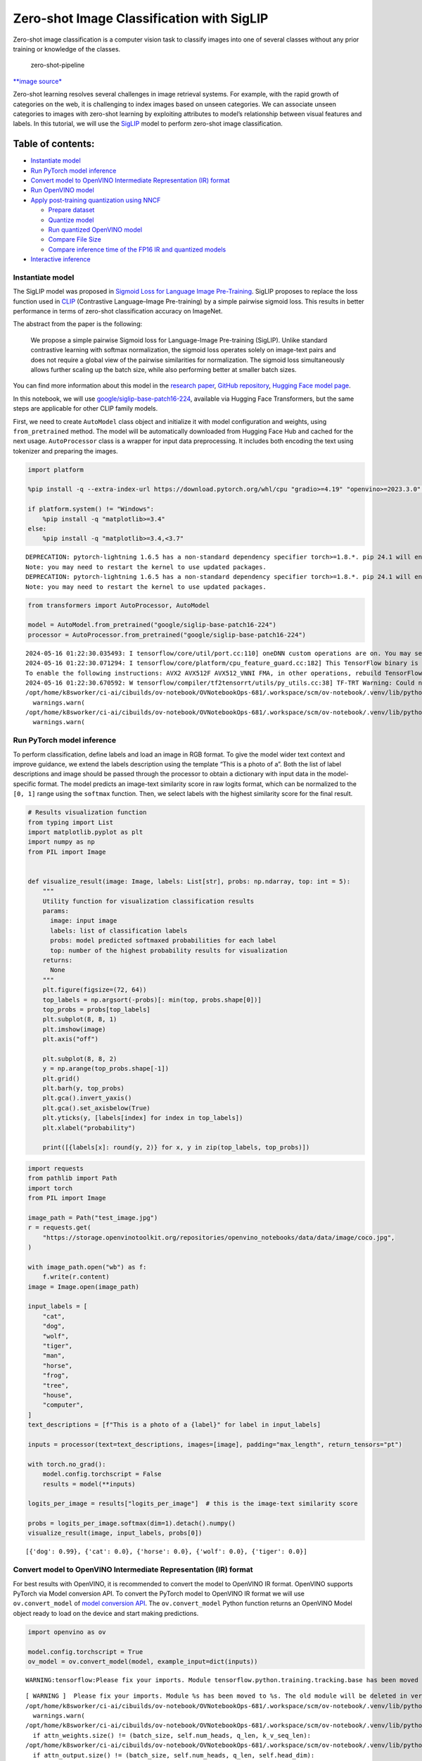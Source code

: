 Zero-shot Image Classification with SigLIP
==========================================

|Colab|

Zero-shot image classification is a computer vision task to classify
images into one of several classes without any prior training or
knowledge of the classes.

.. figure:: https://user-images.githubusercontent.com/29454499/207773481-d77cacf8-6cdc-4765-a31b-a1669476d620.png
   :alt: zero-shot-pipeline

   zero-shot-pipeline

`\**image
source\* <https://huggingface.co/tasks/zero-shot-image-classification>`__

Zero-shot learning resolves several challenges in image retrieval
systems. For example, with the rapid growth of categories on the web, it
is challenging to index images based on unseen categories. We can
associate unseen categories to images with zero-shot learning by
exploiting attributes to model’s relationship between visual features
and labels. In this tutorial, we will use the
`SigLIP <https://huggingface.co/docs/transformers/main/en/model_doc/siglip>`__
model to perform zero-shot image classification.

Table of contents:
^^^^^^^^^^^^^^^^^^

-  `Instantiate model <#instantiate-model>`__
-  `Run PyTorch model inference <#run-pytorch-model-inference>`__
-  `Convert model to OpenVINO Intermediate Representation (IR)
   format <#convert-model-to-openvino-intermediate-representation-ir-format>`__
-  `Run OpenVINO model <#run-openvino-model>`__
-  `Apply post-training quantization using
   NNCF <#apply-post-training-quantization-using-nncf>`__

   -  `Prepare dataset <#prepare-dataset>`__
   -  `Quantize model <#quantize-model>`__
   -  `Run quantized OpenVINO model <#run-quantized-openvino-model>`__
   -  `Compare File Size <#compare-file-size>`__
   -  `Compare inference time of the FP16 IR and quantized
      models <#compare-inference-time-of-the-fp16-ir-and-quantized-models>`__

-  `Interactive inference <#interactive-inference>`__

.. |Colab| image:: https://colab.research.google.com/assets/colab-badge.svg
   :target: https://colab.research.google.com/github/openvinotoolkit/openvino_notebooks/blob/latest/notebooks/siglip-zero-shot-image-classification/siglip-zero-shot-image-classification.ipynb

Instantiate model
-----------------



The SigLIP model was proposed in `Sigmoid Loss for Language Image
Pre-Training <https://arxiv.org/abs/2303.15343>`__. SigLIP proposes to
replace the loss function used in
`CLIP <https://github.com/openai/CLIP>`__ (Contrastive Language–Image
Pre-training) by a simple pairwise sigmoid loss. This results in better
performance in terms of zero-shot classification accuracy on ImageNet.

The abstract from the paper is the following:

   We propose a simple pairwise Sigmoid loss for Language-Image
   Pre-training (SigLIP). Unlike standard contrastive learning with
   softmax normalization, the sigmoid loss operates solely on image-text
   pairs and does not require a global view of the pairwise similarities
   for normalization. The sigmoid loss simultaneously allows further
   scaling up the batch size, while also performing better at smaller
   batch sizes.

You can find more information about this model in the `research
paper <https://arxiv.org/abs/2303.15343>`__, `GitHub
repository <https://github.com/google-research/big_vision>`__, `Hugging
Face model
page <https://huggingface.co/docs/transformers/main/en/model_doc/siglip>`__.

In this notebook, we will use
`google/siglip-base-patch16-224 <https://huggingface.co/google/siglip-base-patch16-224>`__,
available via Hugging Face Transformers, but the same steps are
applicable for other CLIP family models.

First, we need to create ``AutoModel`` class object and initialize it
with model configuration and weights, using ``from_pretrained`` method.
The model will be automatically downloaded from Hugging Face Hub and
cached for the next usage. ``AutoProcessor`` class is a wrapper for
input data preprocessing. It includes both encoding the text using
tokenizer and preparing the images.

.. code:: ipython3

    import platform
    
    %pip install -q --extra-index-url https://download.pytorch.org/whl/cpu "gradio>=4.19" "openvino>=2023.3.0" "transformers>=4.37" "torch>=2.1" Pillow sentencepiece protobuf scipy datasets nncf
    
    if platform.system() != "Windows":
        %pip install -q "matplotlib>=3.4"
    else:
        %pip install -q "matplotlib>=3.4,<3.7"


.. parsed-literal::

    DEPRECATION: pytorch-lightning 1.6.5 has a non-standard dependency specifier torch>=1.8.*. pip 24.1 will enforce this behaviour change. A possible replacement is to upgrade to a newer version of pytorch-lightning or contact the author to suggest that they release a version with a conforming dependency specifiers. Discussion can be found at https://github.com/pypa/pip/issues/12063
    Note: you may need to restart the kernel to use updated packages.
    DEPRECATION: pytorch-lightning 1.6.5 has a non-standard dependency specifier torch>=1.8.*. pip 24.1 will enforce this behaviour change. A possible replacement is to upgrade to a newer version of pytorch-lightning or contact the author to suggest that they release a version with a conforming dependency specifiers. Discussion can be found at https://github.com/pypa/pip/issues/12063
    Note: you may need to restart the kernel to use updated packages.


.. code:: ipython3

    from transformers import AutoProcessor, AutoModel
    
    model = AutoModel.from_pretrained("google/siglip-base-patch16-224")
    processor = AutoProcessor.from_pretrained("google/siglip-base-patch16-224")


.. parsed-literal::

    2024-05-16 01:22:30.035493: I tensorflow/core/util/port.cc:110] oneDNN custom operations are on. You may see slightly different numerical results due to floating-point round-off errors from different computation orders. To turn them off, set the environment variable `TF_ENABLE_ONEDNN_OPTS=0`.
    2024-05-16 01:22:30.071294: I tensorflow/core/platform/cpu_feature_guard.cc:182] This TensorFlow binary is optimized to use available CPU instructions in performance-critical operations.
    To enable the following instructions: AVX2 AVX512F AVX512_VNNI FMA, in other operations, rebuild TensorFlow with the appropriate compiler flags.
    2024-05-16 01:22:30.670592: W tensorflow/compiler/tf2tensorrt/utils/py_utils.cc:38] TF-TRT Warning: Could not find TensorRT
    /opt/home/k8sworker/ci-ai/cibuilds/ov-notebook/OVNotebookOps-681/.workspace/scm/ov-notebook/.venv/lib/python3.8/site-packages/huggingface_hub/file_download.py:1132: FutureWarning: `resume_download` is deprecated and will be removed in version 1.0.0. Downloads always resume when possible. If you want to force a new download, use `force_download=True`.
      warnings.warn(
    /opt/home/k8sworker/ci-ai/cibuilds/ov-notebook/OVNotebookOps-681/.workspace/scm/ov-notebook/.venv/lib/python3.8/site-packages/huggingface_hub/file_download.py:1132: FutureWarning: `resume_download` is deprecated and will be removed in version 1.0.0. Downloads always resume when possible. If you want to force a new download, use `force_download=True`.
      warnings.warn(


Run PyTorch model inference
---------------------------



To perform classification, define labels and load an image in RGB
format. To give the model wider text context and improve guidance, we
extend the labels description using the template “This is a photo of a”.
Both the list of label descriptions and image should be passed through
the processor to obtain a dictionary with input data in the
model-specific format. The model predicts an image-text similarity score
in raw logits format, which can be normalized to the ``[0, 1]`` range
using the ``softmax`` function. Then, we select labels with the highest
similarity score for the final result.

.. code:: ipython3

    # Results visualization function
    from typing import List
    import matplotlib.pyplot as plt
    import numpy as np
    from PIL import Image
    
    
    def visualize_result(image: Image, labels: List[str], probs: np.ndarray, top: int = 5):
        """
        Utility function for visualization classification results
        params:
          image: input image
          labels: list of classification labels
          probs: model predicted softmaxed probabilities for each label
          top: number of the highest probability results for visualization
        returns:
          None
        """
        plt.figure(figsize=(72, 64))
        top_labels = np.argsort(-probs)[: min(top, probs.shape[0])]
        top_probs = probs[top_labels]
        plt.subplot(8, 8, 1)
        plt.imshow(image)
        plt.axis("off")
    
        plt.subplot(8, 8, 2)
        y = np.arange(top_probs.shape[-1])
        plt.grid()
        plt.barh(y, top_probs)
        plt.gca().invert_yaxis()
        plt.gca().set_axisbelow(True)
        plt.yticks(y, [labels[index] for index in top_labels])
        plt.xlabel("probability")
    
        print([{labels[x]: round(y, 2)} for x, y in zip(top_labels, top_probs)])

.. code:: ipython3

    import requests
    from pathlib import Path
    import torch
    from PIL import Image
    
    image_path = Path("test_image.jpg")
    r = requests.get(
        "https://storage.openvinotoolkit.org/repositories/openvino_notebooks/data/data/image/coco.jpg",
    )
    
    with image_path.open("wb") as f:
        f.write(r.content)
    image = Image.open(image_path)
    
    input_labels = [
        "cat",
        "dog",
        "wolf",
        "tiger",
        "man",
        "horse",
        "frog",
        "tree",
        "house",
        "computer",
    ]
    text_descriptions = [f"This is a photo of a {label}" for label in input_labels]
    
    inputs = processor(text=text_descriptions, images=[image], padding="max_length", return_tensors="pt")
    
    with torch.no_grad():
        model.config.torchscript = False
        results = model(**inputs)
    
    logits_per_image = results["logits_per_image"]  # this is the image-text similarity score
    
    probs = logits_per_image.softmax(dim=1).detach().numpy()
    visualize_result(image, input_labels, probs[0])


.. parsed-literal::

    [{'dog': 0.99}, {'cat': 0.0}, {'horse': 0.0}, {'wolf': 0.0}, {'tiger': 0.0}]



.. image:: siglip-zero-shot-image-classification-with-output_files/siglip-zero-shot-image-classification-with-output_6_1.png


Convert model to OpenVINO Intermediate Representation (IR) format
-----------------------------------------------------------------



For best results with OpenVINO, it is recommended to convert the model
to OpenVINO IR format. OpenVINO supports PyTorch via Model conversion
API. To convert the PyTorch model to OpenVINO IR format we will use
``ov.convert_model`` of `model conversion
API <https://docs.openvino.ai/2024/openvino-workflow/model-preparation.html>`__.
The ``ov.convert_model`` Python function returns an OpenVINO Model
object ready to load on the device and start making predictions.

.. code:: ipython3

    import openvino as ov
    
    model.config.torchscript = True
    ov_model = ov.convert_model(model, example_input=dict(inputs))


.. parsed-literal::

    WARNING:tensorflow:Please fix your imports. Module tensorflow.python.training.tracking.base has been moved to tensorflow.python.trackable.base. The old module will be deleted in version 2.11.


.. parsed-literal::

    [ WARNING ]  Please fix your imports. Module %s has been moved to %s. The old module will be deleted in version %s.
    /opt/home/k8sworker/ci-ai/cibuilds/ov-notebook/OVNotebookOps-681/.workspace/scm/ov-notebook/.venv/lib/python3.8/site-packages/transformers/modeling_utils.py:4371: FutureWarning: `_is_quantized_training_enabled` is going to be deprecated in transformers 4.39.0. Please use `model.hf_quantizer.is_trainable` instead
      warnings.warn(
    /opt/home/k8sworker/ci-ai/cibuilds/ov-notebook/OVNotebookOps-681/.workspace/scm/ov-notebook/.venv/lib/python3.8/site-packages/transformers/models/siglip/modeling_siglip.py:354: TracerWarning: Converting a tensor to a Python boolean might cause the trace to be incorrect. We can't record the data flow of Python values, so this value will be treated as a constant in the future. This means that the trace might not generalize to other inputs!
      if attn_weights.size() != (batch_size, self.num_heads, q_len, k_v_seq_len):
    /opt/home/k8sworker/ci-ai/cibuilds/ov-notebook/OVNotebookOps-681/.workspace/scm/ov-notebook/.venv/lib/python3.8/site-packages/transformers/models/siglip/modeling_siglip.py:372: TracerWarning: Converting a tensor to a Python boolean might cause the trace to be incorrect. We can't record the data flow of Python values, so this value will be treated as a constant in the future. This means that the trace might not generalize to other inputs!
      if attn_output.size() != (batch_size, self.num_heads, q_len, self.head_dim):


Run OpenVINO model
------------------



The steps for making predictions with the OpenVINO SigLIP model are
similar to the PyTorch model. Let us check the model result using the
same input data from the example above with PyTorch.

Select device from dropdown list for running inference using OpenVINO

.. code:: ipython3

    import ipywidgets as widgets
    
    core = ov.Core()
    
    device = widgets.Dropdown(
        options=core.available_devices + ["AUTO"],
        value="AUTO",
        description="Device:",
        disabled=False,
    )
    
    device




.. parsed-literal::

    Dropdown(description='Device:', index=1, options=('CPU', 'AUTO'), value='AUTO')



Run OpenVINO model

.. code:: ipython3

    from scipy.special import softmax
    
    # compile model for loading on device
    compiled_ov_model = core.compile_model(ov_model, device.value)
    # obtain output tensor for getting predictions
    logits_per_image_out = compiled_ov_model.output(0)
    # run inference on preprocessed data and get image-text similarity score
    ov_logits_per_image = compiled_ov_model(dict(inputs))[logits_per_image_out]
    # perform softmax on score
    probs = softmax(ov_logits_per_image[0])
    # visualize prediction
    visualize_result(image, input_labels, probs)


.. parsed-literal::

    [{'dog': 0.99}, {'cat': 0.0}, {'horse': 0.0}, {'wolf': 0.0}, {'tiger': 0.0}]



.. image:: siglip-zero-shot-image-classification-with-output_files/siglip-zero-shot-image-classification-with-output_13_1.png


Great! Looks like we got the same result.

Apply post-training quantization using NNCF
-------------------------------------------



`NNCF <https://github.com/openvinotoolkit/nncf/>`__ enables
post-training quantization by adding the quantization layers into the
model graph and then using a subset of the training dataset to
initialize the parameters of these additional quantization layers. The
framework is designed so that modifications to your original training
code are minor. Quantization is the simplest scenario and requires a few
modifications.

The optimization process contains the following steps:

1. Create a dataset for quantization.
2. Run ``nncf.quantize`` for getting a quantized model.

Prepare dataset
~~~~~~~~~~~~~~~



The `Conceptual
Captions <https://ai.google.com/research/ConceptualCaptions/>`__ dataset
consisting of ~3.3M images annotated with captions is used to quantize
model.

.. code:: ipython3

    import requests
    from io import BytesIO
    from PIL import Image
    from requests.packages.urllib3.exceptions import InsecureRequestWarning
    
    requests.packages.urllib3.disable_warnings(InsecureRequestWarning)
    
    
    def check_text_data(data):
        """
        Check if the given data is text-based.
        """
        if isinstance(data, str):
            return True
        if isinstance(data, list):
            return all(isinstance(x, str) for x in data)
        return False
    
    
    def get_pil_from_url(url):
        """
        Downloads and converts an image from a URL to a PIL Image object.
        """
        response = requests.get(url, verify=False, timeout=20)
        image = Image.open(BytesIO(response.content))
        return image.convert("RGB")
    
    
    def collate_fn(example, image_column="image_url", text_column="caption"):
        """
        Preprocesses an example by loading and transforming image and text data.
        Checks if the text data in the example is valid by calling the `check_text_data` function.
        Downloads the image specified by the URL in the image_column by calling the `get_pil_from_url` function.
        If there is any error during the download process, returns None.
        Returns the preprocessed inputs with transformed image and text data.
        """
        assert len(example) == 1
        example = example[0]
    
        if not check_text_data(example[text_column]):
            raise ValueError("Text data is not valid")
    
        url = example[image_column]
        try:
            image = get_pil_from_url(url)
            h, w = image.size
            if h == 1 or w == 1:
                return None
        except Exception:
            return None
    
        inputs = processor(
            text=example[text_column],
            images=[image],
            return_tensors="pt",
            padding="max_length",
        )
        if inputs["input_ids"].shape[1] > model.config.text_config.max_position_embeddings:
            return None
        return inputs

.. code:: ipython3

    import torch
    from datasets import load_dataset
    from tqdm.notebook import tqdm
    
    
    def prepare_calibration_data(dataloader, init_steps):
        """
        This function prepares calibration data from a dataloader for a specified number of initialization steps.
        It iterates over the dataloader, fetching batches and storing the relevant data.
        """
        data = []
        print(f"Fetching {init_steps} for the initialization...")
        counter = 0
        for batch in tqdm(dataloader):
            if counter == init_steps:
                break
            if batch:
                counter += 1
                with torch.no_grad():
                    data.append(
                        {
                            "pixel_values": batch["pixel_values"].to("cpu"),
                            "input_ids": batch["input_ids"].to("cpu"),
                        }
                    )
        return data
    
    
    def prepare_dataset(opt_init_steps=300, max_train_samples=1000):
        """
        Prepares a vision-text dataset for quantization.
        """
        dataset = load_dataset("conceptual_captions", streaming=True)
        train_dataset = dataset["train"].shuffle(seed=42, buffer_size=max_train_samples)
        dataloader = torch.utils.data.DataLoader(train_dataset, collate_fn=collate_fn, batch_size=1)
        calibration_data = prepare_calibration_data(dataloader, opt_init_steps)
        return calibration_data

.. code:: ipython3

    calibration_data = prepare_dataset()


.. parsed-literal::

    /opt/home/k8sworker/ci-ai/cibuilds/ov-notebook/OVNotebookOps-681/.workspace/scm/ov-notebook/.venv/lib/python3.8/site-packages/datasets/load.py:1486: FutureWarning: The repository for conceptual_captions contains custom code which must be executed to correctly load the dataset. You can inspect the repository content at https://hf.co/datasets/conceptual_captions
    You can avoid this message in future by passing the argument `trust_remote_code=True`.
    Passing `trust_remote_code=True` will be mandatory to load this dataset from the next major release of `datasets`.
      warnings.warn(


.. parsed-literal::

    Fetching 300 for the initialization...



.. parsed-literal::

    0it [00:00, ?it/s]


Quantize model
~~~~~~~~~~~~~~



Create a quantized model from the pre-trained ``FP16`` model.

   **NOTE**: Quantization is time and memory consuming operation.
   Running quantization code below may take a long time.

.. code:: ipython3

    import nncf
    import logging
    
    nncf.set_log_level(logging.ERROR)
    
    if len(calibration_data) == 0:
        raise RuntimeError("Calibration dataset is empty. Please check internet connection and try to download images manually.")
    
    calibration_dataset = nncf.Dataset(calibration_data)
    quantized_ov_model = nncf.quantize(
        model=ov_model,
        calibration_dataset=calibration_dataset,
        model_type=nncf.ModelType.TRANSFORMER,
    )


.. parsed-literal::

    INFO:nncf:NNCF initialized successfully. Supported frameworks detected: torch, tensorflow, onnx, openvino



.. parsed-literal::

    Output()



.. raw:: html

    <pre style="white-space:pre;overflow-x:auto;line-height:normal;font-family:Menlo,'DejaVu Sans Mono',consolas,'Courier New',monospace"></pre>




.. raw:: html

    <pre style="white-space:pre;overflow-x:auto;line-height:normal;font-family:Menlo,'DejaVu Sans Mono',consolas,'Courier New',monospace">
    </pre>




.. parsed-literal::

    Output()



.. raw:: html

    <pre style="white-space:pre;overflow-x:auto;line-height:normal;font-family:Menlo,'DejaVu Sans Mono',consolas,'Courier New',monospace"></pre>




.. raw:: html

    <pre style="white-space:pre;overflow-x:auto;line-height:normal;font-family:Menlo,'DejaVu Sans Mono',consolas,'Courier New',monospace">
    </pre>




.. parsed-literal::

    Output()



.. raw:: html

    <pre style="white-space:pre;overflow-x:auto;line-height:normal;font-family:Menlo,'DejaVu Sans Mono',consolas,'Courier New',monospace"></pre>




.. raw:: html

    <pre style="white-space:pre;overflow-x:auto;line-height:normal;font-family:Menlo,'DejaVu Sans Mono',consolas,'Courier New',monospace">
    </pre>




.. parsed-literal::

    Output()



.. raw:: html

    <pre style="white-space:pre;overflow-x:auto;line-height:normal;font-family:Menlo,'DejaVu Sans Mono',consolas,'Courier New',monospace"></pre>




.. raw:: html

    <pre style="white-space:pre;overflow-x:auto;line-height:normal;font-family:Menlo,'DejaVu Sans Mono',consolas,'Courier New',monospace">
    </pre>



NNCF also supports quantization-aware training, and other algorithms
than quantization. See the `NNCF
documentation <https://github.com/openvinotoolkit/nncf/#documentation>`__
in the NNCF repository for more information.

Run quantized OpenVINO model
~~~~~~~~~~~~~~~~~~~~~~~~~~~~



The steps for making predictions with the quantized OpenVINO SigLIP
model are similar to the PyTorch model.

.. code:: ipython3

    from scipy.special import softmax
    
    
    input_labels = [
        "cat",
        "dog",
        "wolf",
        "tiger",
        "man",
        "horse",
        "frog",
        "tree",
        "house",
        "computer",
    ]
    text_descriptions = [f"This is a photo of a {label}" for label in input_labels]
    
    inputs = processor(text=text_descriptions, images=[image], return_tensors="pt", padding="max_length")
    compiled_int8_ov_model = ov.compile_model(quantized_ov_model, device.value)
    
    logits_per_image_out = compiled_int8_ov_model.output(0)
    ov_logits_per_image = compiled_int8_ov_model(dict(inputs))[logits_per_image_out]
    probs = softmax(ov_logits_per_image, axis=1)
    visualize_result(image, input_labels, probs[0])


.. parsed-literal::

    [{'dog': 0.99}, {'horse': 0.0}, {'cat': 0.0}, {'tiger': 0.0}, {'wolf': 0.0}]



.. image:: siglip-zero-shot-image-classification-with-output_files/siglip-zero-shot-image-classification-with-output_24_1.png


Compare File Size
~~~~~~~~~~~~~~~~~



.. code:: ipython3

    from pathlib import Path
    
    fp16_model_path = "siglip-base-patch16-224.xml"
    ov.save_model(ov_model, fp16_model_path)
    
    int8_model_path = "siglip-base-patch16-224_int8.xml"
    ov.save_model(quantized_ov_model, int8_model_path)
    
    fp16_ir_model_size = Path(fp16_model_path).with_suffix(".bin").stat().st_size / 1024 / 1024
    quantized_model_size = Path(int8_model_path).with_suffix(".bin").stat().st_size / 1024 / 1024
    print(f"FP16 IR model size: {fp16_ir_model_size:.2f} MB")
    print(f"INT8 model size: {quantized_model_size:.2f} MB")
    print(f"Model compression rate: {fp16_ir_model_size / quantized_model_size:.3f}")


.. parsed-literal::

    FP16 IR model size: 387.49 MB
    INT8 model size: 201.26 MB
    Model compression rate: 1.925


Compare inference time of the FP16 IR and quantized models
~~~~~~~~~~~~~~~~~~~~~~~~~~~~~~~~~~~~~~~~~~~~~~~~~~~~~~~~~~



To measure the inference performance of the ``FP16`` and ``INT8``
models, we use median inference time on calibration dataset. So we can
approximately estimate the speed up of the dynamic quantized models.

   **NOTE**: For the most accurate performance estimation, it is
   recommended to run ``benchmark_app`` in a terminal/command prompt
   after closing other applications with static shapes.

.. code:: ipython3

    import time
    
    
    def calculate_inference_time(model_path, calibration_data):
        model = ov.compile_model(model_path, device.value)
        output_layer = model.output(0)
        inference_time = []
        for batch in calibration_data:
            start = time.perf_counter()
            _ = model(batch)[output_layer]
            end = time.perf_counter()
            delta = end - start
            inference_time.append(delta)
        return np.median(inference_time)

.. code:: ipython3

    fp16_latency = calculate_inference_time(fp16_model_path, calibration_data)
    int8_latency = calculate_inference_time(int8_model_path, calibration_data)
    print(f"Performance speed up: {fp16_latency / int8_latency:.3f}")


.. parsed-literal::

    Performance speed up: 2.078


Interactive inference
---------------------



Now, it is your turn! You can provide your own image and comma-separated
list of labels for zero-shot classification. Feel free to upload an
image, using the file upload window and type label names into the text
field, using comma as the separator (for example, ``cat,dog,bird``)

.. code:: ipython3

    import gradio as gr
    
    
    def classify(image, text):
        """Classify image using classes listing.
        Args:
            image (np.ndarray): image that needs to be classified in CHW format.
            text (str): comma-separated list of class labels
        Returns:
            (dict): Mapping between class labels and class probabilities.
        """
        labels = text.split(",")
        text_descriptions = [f"This is a photo of a {label}" for label in labels]
        inputs = processor(
            text=text_descriptions,
            images=[image],
            return_tensors="np",
            padding="max_length",
        )
        ov_logits_per_image = compiled_int8_ov_model(dict(inputs))[logits_per_image_out]
        probs = softmax(ov_logits_per_image[0])
    
        return {label: float(prob) for label, prob in zip(labels, probs)}
    
    
    demo = gr.Interface(
        classify,
        [
            gr.Image(label="Image", type="pil"),
            gr.Textbox(label="Labels", info="Comma-separated list of class labels"),
        ],
        gr.Label(label="Result"),
        examples=[[image_path, "cat,dog,bird"]],
    )
    try:
        demo.launch(debug=False, height=1000)
    except Exception:
        demo.launch(share=True, debug=False, height=1000)
    # if you are launching remotely, specify server_name and server_port
    # demo.launch(server_name='your server name', server_port='server port in int')
    # Read more in the docs: https://gradio.app/docs/


.. parsed-literal::

    Running on local URL:  http://127.0.0.1:7860
    
    To create a public link, set `share=True` in `launch()`.







